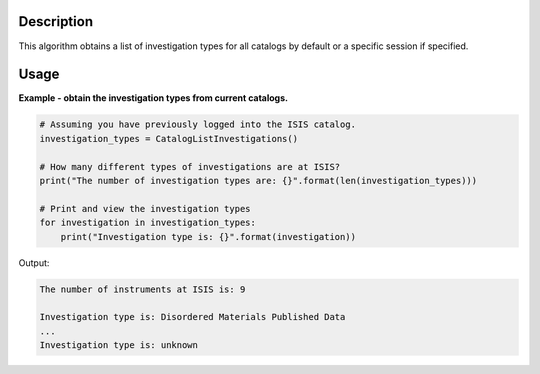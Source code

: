.. algorithm::

.. summary::

.. alias::

.. properties::

Description
-----------

This algorithm obtains a list of investigation types for all catalogs by default or a specific session if specified.

Usage
-----

**Example - obtain the investigation types from current catalogs.**

.. code-block:: python

    # Assuming you have previously logged into the ISIS catalog.
    investigation_types = CatalogListInvestigations()

    # How many different types of investigations are at ISIS?
    print("The number of investigation types are: {}".format(len(investigation_types)))

    # Print and view the investigation types
    for investigation in investigation_types:
        print("Investigation type is: {}".format(investigation))

Output:

.. code-block:: python

    The number of instruments at ISIS is: 9

    Investigation type is: Disordered Materials Published Data
    ...
    Investigation type is: unknown

.. categories::

.. sourcelink::
